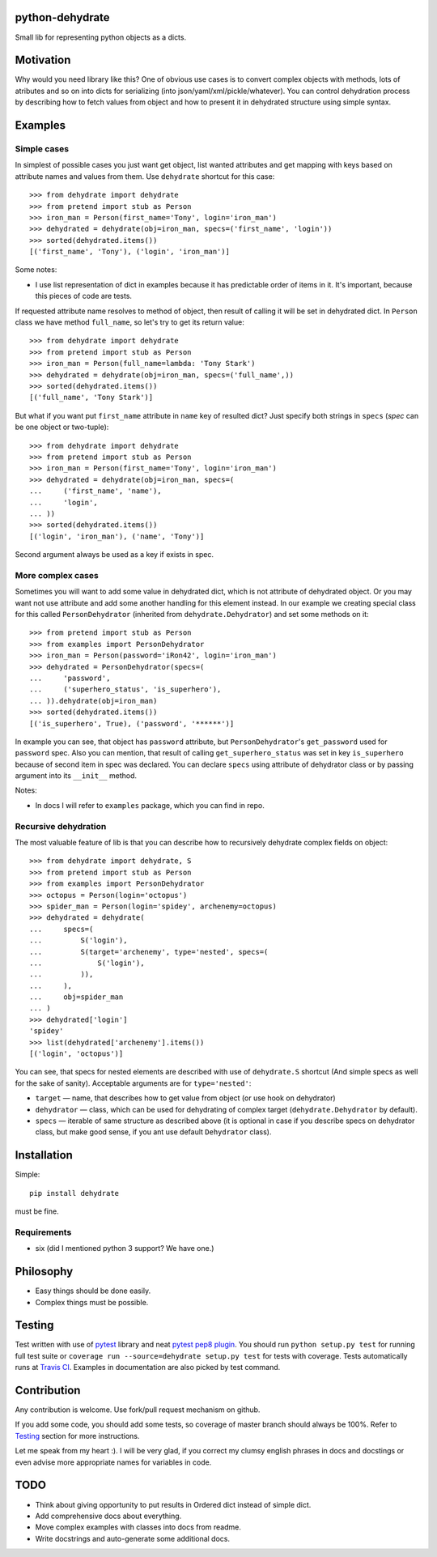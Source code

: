 python-dehydrate
================
.. image:: https://travis-ci.org/l0kix2/python-dehydrate.png?branch=master
    :target: https://travis-ci.org/l0kix2/python-dehydrate?branch=master

.. image:: https://coveralls.io/repos/l0kix2/python-dehydrate/badge.png?branch=master
    :target: https://coveralls.io/r/l0kix2/python-dehydrate?branch=master

Small lib for representing python objects as a dicts.


Motivation
==========
Why would you need library like this? One of obvious use cases is to convert
complex objects with methods, lots of atributes and so on into dicts for
serializing (into json/yaml/xml/pickle/whatever). You can control
dehydration process by describing how to fetch values from object and how to
present it in dehydrated structure using simple syntax.


Examples
========
Simple cases
------------
In simplest of possible cases you just want get object, list wanted attributes
and get mapping with keys based on attribute names and values from them.
Use ``dehydrate`` shortcut for this case::

    >>> from dehydrate import dehydrate
    >>> from pretend import stub as Person
    >>> iron_man = Person(first_name='Tony', login='iron_man')
    >>> dehydrated = dehydrate(obj=iron_man, specs=('first_name', 'login'))
    >>> sorted(dehydrated.items())
    [('first_name', 'Tony'), ('login', 'iron_man')]

Some notes:

- I use list representation of dict in examples because it has predictable
  order of items in it. It's important, because this pieces of code are tests.

If requested attribute name resolves to method of object, then result of
calling it will be set in dehydrated dict. In ``Person`` class we have method
``full_name``, so let's try to get its return value::

    >>> from dehydrate import dehydrate
    >>> from pretend import stub as Person
    >>> iron_man = Person(full_name=lambda: 'Tony Stark')
    >>> dehydrated = dehydrate(obj=iron_man, specs=('full_name',))
    >>> sorted(dehydrated.items())
    [('full_name', 'Tony Stark')]

But what if you want put ``first_name`` attribute in ``name`` key of resulted
dict? Just specify both strings in ``specs`` (*spec* can be one object or
two-tuple)::

    >>> from dehydrate import dehydrate
    >>> from pretend import stub as Person
    >>> iron_man = Person(first_name='Tony', login='iron_man')
    >>> dehydrated = dehydrate(obj=iron_man, specs=(
    ...     ('first_name', 'name'),
    ...     'login',
    ... ))
    >>> sorted(dehydrated.items())
    [('login', 'iron_man'), ('name', 'Tony')]

Second argument always be used as a key if exists in spec.


More complex cases
------------------
Sometimes you will want to add some value in dehydrated dict, which is not
attribute of dehydrated object. Or you may want not use attribute and add some
another handling for this element instead. In our example we creating
special class for this called ``PersonDehydrator`` (inherited from
``dehydrate.Dehydrator``) and set some methods on it::

    >>> from pretend import stub as Person
    >>> from examples import PersonDehydrator
    >>> iron_man = Person(password='iRon42', login='iron_man')
    >>> dehydrated = PersonDehydrator(specs=(
    ...     'password',
    ...     ('superhero_status', 'is_superhero'),
    ... )).dehydrate(obj=iron_man)
    >>> sorted(dehydrated.items())
    [('is_superhero', True), ('password', '******')]

In example you can see, that object has ``password`` attribute, but
``PersonDehydrator``'s ``get_password`` used for ``password`` spec. Also you can
mention, that result of calling ``get_superhero_status`` was set in key
``is_superhero`` because of second item in spec was declared.
You can declare ``specs`` using attribute of dehydrator class
or by passing argument into its ``__init__`` method.

Notes:

- In docs I will refer to ``examples`` package, which you can find in repo.


Recursive dehydration
---------------------
The most valuable feature of lib is that you can describe how to recursively
dehydrate complex fields on object::

    >>> from dehydrate import dehydrate, S
    >>> from pretend import stub as Person
    >>> from examples import PersonDehydrator
    >>> octopus = Person(login='octopus')
    >>> spider_man = Person(login='spidey', archenemy=octopus)
    >>> dehydrated = dehydrate(
    ...     specs=(
    ...         S('login'),
    ...         S(target='archenemy', type='nested', specs=(
    ...             S('login'),
    ...         )),
    ...     ),
    ...     obj=spider_man
    ... )
    >>> dehydrated['login']
    'spidey'
    >>> list(dehydrated['archenemy'].items())
    [('login', 'octopus')]

You can see, that specs for nested elements are described with use of
``dehydrate.S`` shortcut (And simple specs as well for the sake of sanity).
Acceptable arguments are for ``type='nested'``:

- ``target`` — name, that describes how to get value from object (or use hook
  on dehydrator)
- ``dehydrator`` — class, which can be used for dehydrating of complex target
  (``dehydrate.Dehydrator`` by default).
- ``specs`` — iterable of same structure as described above (it is optional
  in case if you describe specs on dehydrator class, but make good sense,
  if you ant use default ``Dehydrator`` class).


Installation
============
Simple::

 pip install dehydrate

must be fine.

Requirements
------------
* six (did I mentioned python 3 support? We have one.)


Philosophy
==========
* Easy things should be done easily.
* Complex things must be possible.


Testing
=======
Test written with use of `pytest`_ library and neat `pytest pep8 plugin`_.
You should run ``python setup.py test`` for running full test suite or
``coverage run --source=dehydrate setup.py test`` for tests with coverage.
Tests automatically runs at `Travis CI`_. Examples in documentation are also
picked by test command.

.. _pytest: http://pytest.org/
.. _pytest pep8 plugin: https://pypi.python.org/pypi/pytest-pep8
.. _Travis CI: https://travis-ci.org/l0kix2/python-dehydrate?branch=master


Contribution
============
Any contribution is welcome. Use fork/pull request mechanism on github.

If you add some code, you should add some tests, so coverage of master branch
should always be 100%. Refer to Testing_ section for more instructions.

Let me speak from my heart :). I will be very glad, if you correct my clumsy
english phrases in docs and docstings or even advise more appropriate names
for variables in code.


TODO
====
* Think about giving opportunity to put results in Ordered dict instead of 
  simple dict.
* Add comprehensive docs about everything.
* Move complex examples with classes into docs from readme.
* Write docstrings and auto-generate some additional docs.

